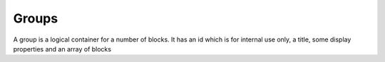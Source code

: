 Groups
======

A group is a logical container for a number of blocks.  It has an id which is for internal use only, a title, some display properties and an array of blocks

.. code-block:: javascript
    :linenos:

    {
        "blocks": [...],
        "display": {
            "properties": {}
        },
        "id": "14ba4707-321d-441d-8d21-b8367366e766",
        "title": ""
    }